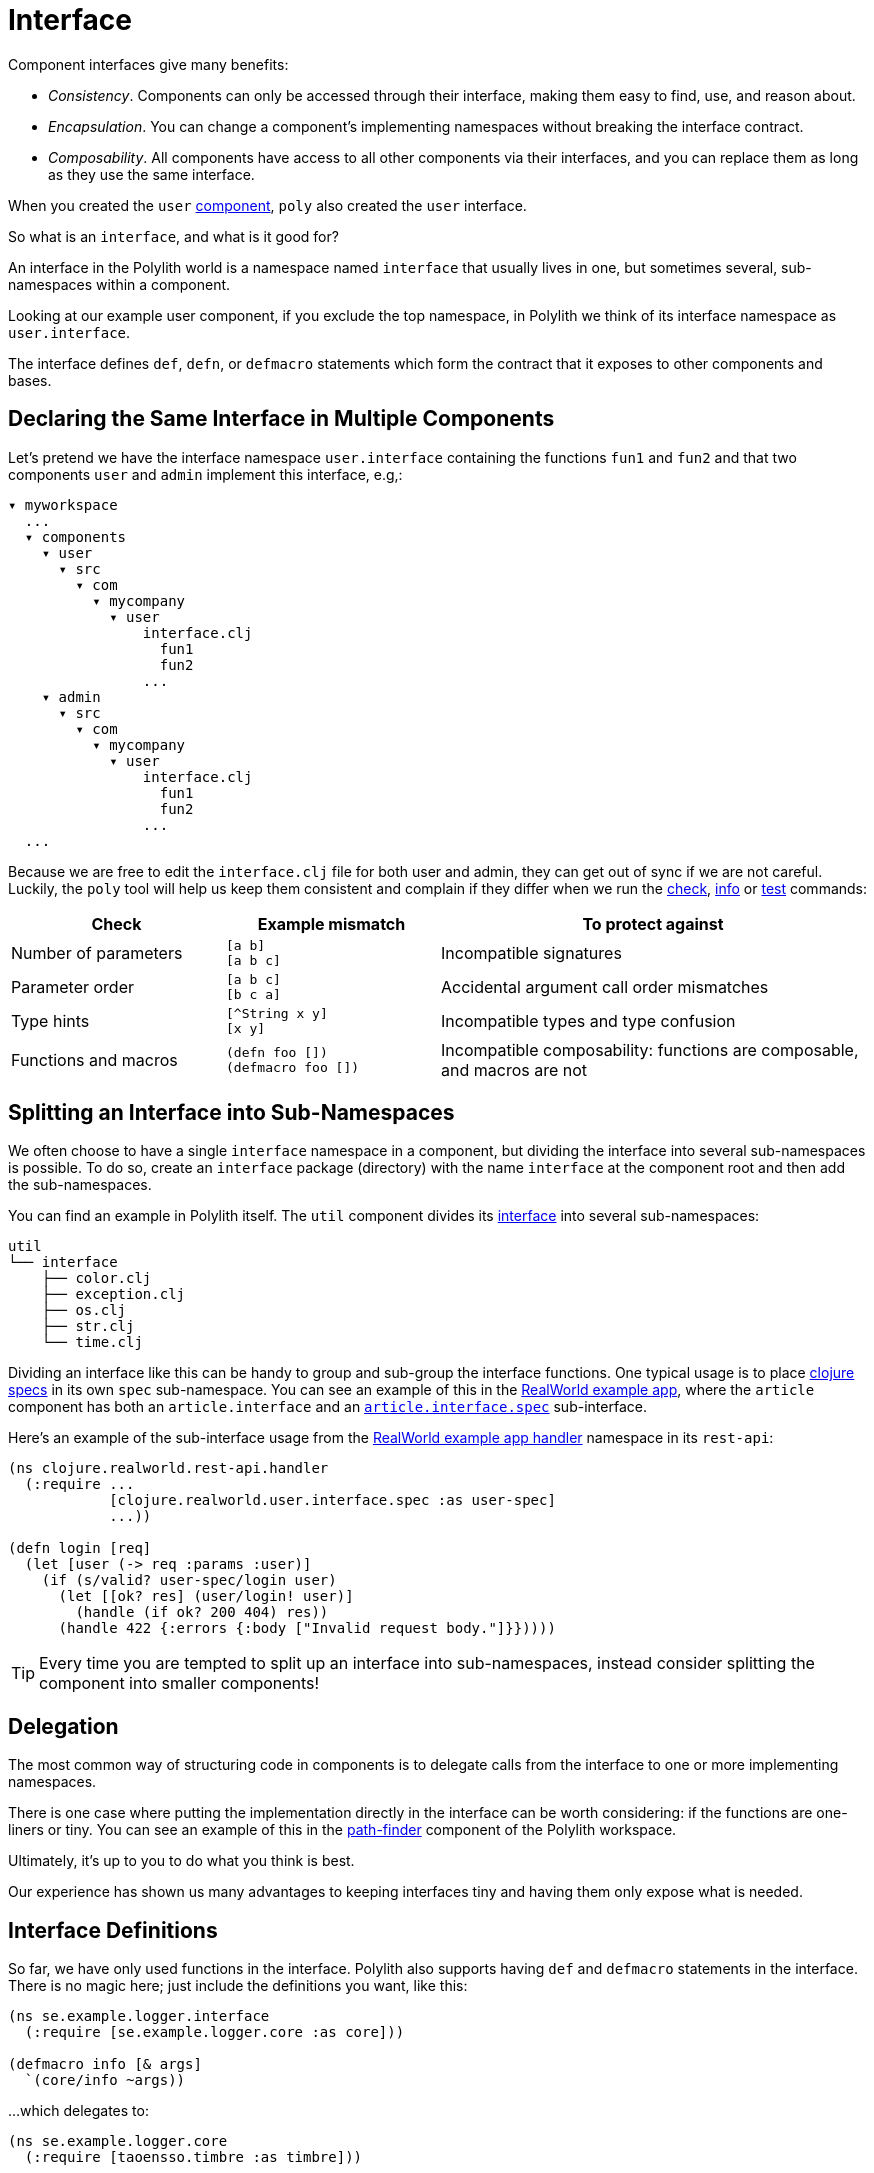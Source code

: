 = Interface

Component interfaces give many benefits:

* _Consistency_. Components can only be accessed through their interface, making them easy to find, use, and reason about.

* _Encapsulation_. You can change a component's implementing namespaces without breaking the interface contract.

* _Composability_. All components have access to all other components via their interfaces, and you can replace them as long as they use the same interface.

When you created the `user` xref:component.adoc[component], `poly` also created the `user` interface.

So what is an `interface`, and what is it good for?

An interface in the Polylith world is a namespace named `interface` that usually lives in one, but sometimes several, sub-namespaces within a component.

Looking at our example user component, if you exclude the top namespace, in Polylith we think of its interface namespace as `user.interface`.

The interface defines `def`, `defn`, or `defmacro` statements which form the contract that it exposes to other components and bases.

[[one-interface-in-multiple-components]]
== Declaring the Same Interface in Multiple Components

Let's pretend we have the interface namespace `user.interface` containing the functions `fun1` and `fun2` and that two components `user` and `admin` implement this interface, e.g,:

[source,shell]
----
▾ myworkspace
  ...
  ▾ components
    ▾ user
      ▾ src
        ▾ com
          ▾ mycompany
            ▾ user
                interface.clj
                  fun1
                  fun2
                ...
    ▾ admin
      ▾ src
        ▾ com
          ▾ mycompany
            ▾ user
                interface.clj
                  fun1
                  fun2
                ...
  ...
----

Because we are free to edit the `interface.clj` file for both user and admin, they can get out of sync if we are not careful. 
Luckily, the `poly` tool will help us keep them consistent and complain if they differ when we run the xref:commands.adoc#check[check], xref:commands.adoc#info[info] or xref:commands.adoc#test[test] commands:

[cols="25,25,50"]
|===
|Check |Example mismatch| To protect against

| Number of parameters
| `[a b]` +
`[a b c]`
| Incompatible signatures

| Parameter order
| `[a b c]` +
`[b c a]`
| Accidental argument call order mismatches

| Type hints
| `[^String x y]` +
`[x y]`
| Incompatible types and type confusion

| Functions and macros
| `(defn foo [])` +
`(defmacro foo [])`
| Incompatible composability: functions are composable, and macros are not

|===

== Splitting an Interface into Sub-Namespaces

We often choose to have a single `interface` namespace in a component, but dividing the interface into several sub-namespaces is possible.
To do so, create an `interface` package (directory) with the name `interface` at the component root and then add the sub-namespaces.

You can find an example in Polylith itself.
The `util` component divides its https://github.com/polyfy/polylith/tree/master/components/util/src/polylith/clj/core/util/interface[interface] into several sub-namespaces:

[source,shell]
----
util
└── interface
    ├── color.clj
    ├── exception.clj
    ├── os.clj
    ├── str.clj
    └── time.clj
----

Dividing an interface like this can be handy to group and sub-group the interface functions.
One typical usage is to place https://clojure.org/about/spec[clojure specs] in its own `spec` sub-namespace.
You can see an example of this in the https://github.com/furkan3ayraktar/clojure-polylith-realworld-example-app[RealWorld example app], where the `article` component has both an `article.interface` and an https://github.com/furkan3ayraktar/clojure-polylith-realworld-example-app/blob/master/components/article/src/clojure/realworld/article/interface/spec.clj[`article.interface.spec`] sub-interface.

Here's an example of the sub-interface usage from the https://github.com/furkan3ayraktar/clojure-polylith-realworld-example-app/blob/master/bases/rest-api/src/clojure/realworld/rest_api/handler.clj[RealWorld example app handler] namespace in its `rest-api`:

[source,clojure]
----
(ns clojure.realworld.rest-api.handler
  (:require ...
            [clojure.realworld.user.interface.spec :as user-spec]
            ...))

(defn login [req]
  (let [user (-> req :params :user)]
    (if (s/valid? user-spec/login user)
      (let [[ok? res] (user/login! user)]
        (handle (if ok? 200 404) res))
      (handle 422 {:errors {:body ["Invalid request body."]}}))))
----

TIP: Every time you are tempted to split up an interface into sub-namespaces, instead consider splitting the component into smaller components!

== Delegation

The most common way of structuring code in components is to delegate calls from the interface to one or more implementing namespaces.

There is one case where putting the implementation directly in the interface can be worth considering: if the functions are one-liners or tiny.
You can see an example of this in the https://github.com/polyfy/polylith/blob/master/components/path-finder/src/polylith/clj/core/path_finder/interface/criterias.clj[path-finder] component of the Polylith workspace.

Ultimately, it's up to you to do what you think is best.

Our experience has shown us many advantages to keeping interfaces tiny and having them only expose what is needed. 

== Interface Definitions

So far, we have only used functions in the interface.
Polylith also supports having `def` and `defmacro` statements in the interface.
There is no magic here; just include the definitions you want, like this:

[source,clojure]
----
(ns se.example.logger.interface
  (:require [se.example.logger.core :as core]))

(defmacro info [& args]
  `(core/info ~args))
----

...which delegates to:

[source,clojure]
----
(ns se.example.logger.core
  (:require [taoensso.timbre :as timbre]))

(defmacro info [args]
  `(timbre/log! :info :p ~args))
----

== More About Interfaces

This list of tips makes more sense when you have used Polylith for a while, so bookmark this section for later:

* The interface docstrings should focus on what problem each function/macro solves, while the implementation docstrings can focus on concrete details.

* Consider sorting interface namespace functions in alphabetical order for easy lookup. 
Order functions in implementation namespaces freely.

* The interface can expose the entity's name, e.g., `sell [car]`. 
The implementing function can expose specific usage via destructuring, e.g., `sell [{:keys [model type color]}]`.

* It sometimes makes sense for a http://clojure-doc.org/articles/language/functions.html#multi-arity-functions[multi-arity function] in an interface to delegate to a single arity function in the implementing namespace:
+
[source,clojure]
----
(defn foo 
  ([a b c] (some-impl/foo a b c)
  ([a b] (foo a b nil)))
----

* It sometimes makes sense for a http://clojure-doc.org/articles/language/functions.html#variadic-functions[variadic functions] in an interface to delegate to function in the implementing namespace that accepts the variadic portion as a vector:
+
[source,clojure]
----
(defn foo [a b & other]
  (some-impl/foo a b other))
----

* Polylith simplifies testing by allowing access to implementing namespaces from the `test` directory.
Polylith restricts the code under the `src` directory to only access the `interface` namespace.
The `poly` tool validates these restrictions when running the xref:commands.adoc#check[check], xref:commands#info[info], and xref:commands#test[test] command.

* Because Polylith only allows the code under `src` to call `interface` code, you can think of publicly declared implementation functions as protected (as in Java).
Because these "protected" functions are technically public, you can test and debug them more easily.
For example, when stopping at a breakpoint to evaluate a "protected" function, you don't need to use the special syntax you would need to access a private function.

* Polylith will always recognize `interface` and `ifc` as interface namespace names.
By default, it will generate code using `interface` as the interface namespace name when you create a component.
You can override this default via `:interface-ns` in `./workspace.edn`.
Scenarios:
** You want to share code between Clojure and ClojureScript via `.cljc` source files.
Since `interface` is a reserved word in ClojureScript, it will cause problems.
In this case, you can either:
*** set `:interface-ns` to `ifc`, `poly` will use `ifc` as the interface namespace name for generated code when you create a component
*** or leave `interface` as the default and override by specifying `interface:ifc` as an option to xref:commands.adoc#create-component[create component] for components that will also run from ClojureScript.
** You want to consume Clojure code from another language on the JVM, e.g., Kotlin, where `interface` is a reserved word.
You could set `:interface-ns` to anything that won't conflict, for the sake of this example, let's say `api`. 
The `poly` tool would now use `api` for the interface namespace name when it generates code when you create a component, but also recognize `interface` and `ifc` as interface names.





